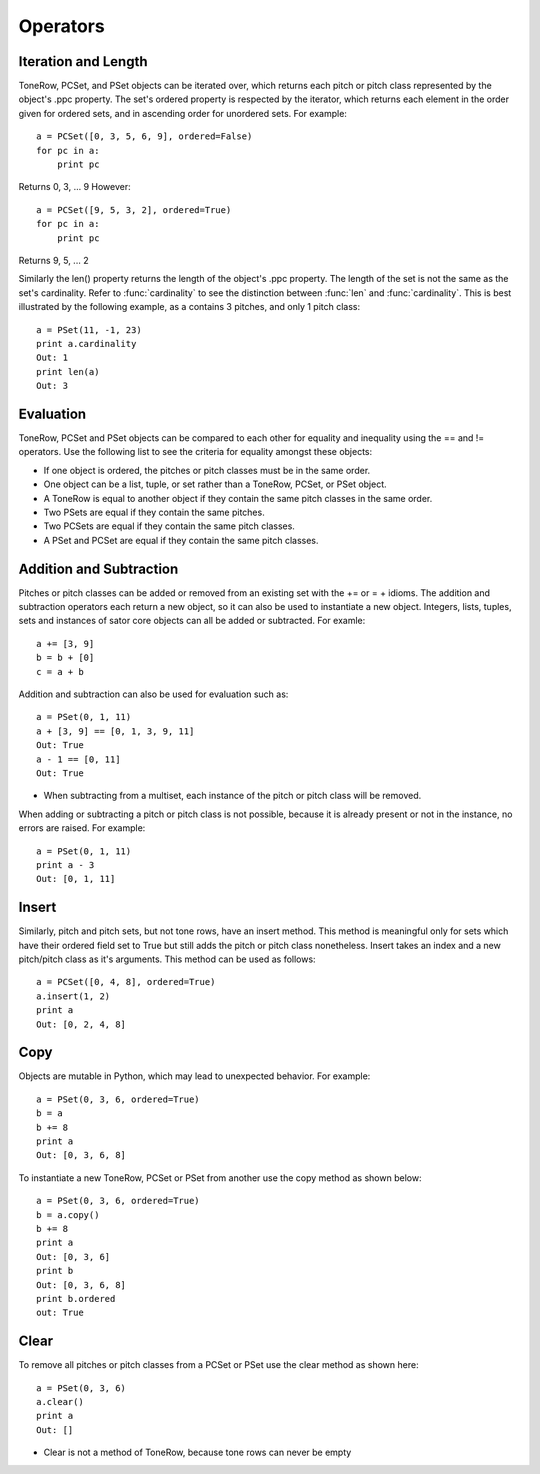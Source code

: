 .. _operators:

=========
Operators
=========

Iteration and Length
--------------------

ToneRow, PCSet, and PSet objects can be iterated over, which returns each pitch or pitch class represented by the object's .ppc property.
The set's ordered property is respected by the iterator, which returns each element in the order given for ordered sets, and in ascending order for unordered sets. For example::

    a = PCSet([0, 3, 5, 6, 9], ordered=False)
    for pc in a:
        print pc

Returns 0, 3, ... 9
However::

    a = PCSet([9, 5, 3, 2], ordered=True)
    for pc in a:
        print pc

Returns 9, 5, ... 2

Similarly the len() property returns the length of the object's .ppc property. The length of the set is not the same as the set's cardinality.
Refer to :func:`cardinality` to see the distinction between :func:`len` and :func:`cardinality`.
This is best illustrated by the following example, as a contains 3 pitches, and only 1 pitch class::

    a = PSet(11, -1, 23)
    print a.cardinality
    Out: 1
    print len(a)
    Out: 3

Evaluation
----------

ToneRow, PCSet and PSet objects can be compared to each other for equality and inequality using the == and != operators.
Use the following list to see the criteria for equality amongst these objects:

* If one object is ordered, the pitches or pitch classes must be in the same order.
* One object can be a list, tuple, or set rather than a ToneRow, PCSet, or PSet object.
* A ToneRow is equal to another object if they contain the same pitch classes in the same order.
* Two PSets are equal if they contain the same pitches.
* Two PCSets are equal if they contain the same pitch classes.
* A PSet and PCSet are equal if they contain the same pitch classes.

Addition and Subtraction
------------------------

Pitches or pitch classes can be added or removed from an existing set with the += or = + idioms.
The addition and subtraction operators each return a new object, so it can also be used to instantiate a new object.
Integers, lists, tuples, sets and instances of sator core objects can all be added or subtracted.
For examle::
    a += [3, 9]
    b = b + [0]
    c = a + b

Addition and subtraction can also be used for evaluation such as::

    a = PSet(0, 1, 11)
    a + [3, 9] == [0, 1, 3, 9, 11]
    Out: True
    a - 1 == [0, 11]
    Out: True

* When subtracting from a multiset, each instance of the pitch or pitch class will be removed.
When adding or subtracting a pitch or pitch class is not possible, because it is already present or not in the instance, no errors are raised.
For example::
    a = PSet(0, 1, 11)
    print a - 3
    Out: [0, 1, 11]


Insert
------

Similarly, pitch and pitch sets, but not tone rows, have an insert method. This method is meaningful only for sets which have their ordered field set to True but still adds the pitch or pitch class nonetheless.
Insert takes an index and a new pitch/pitch class as it's arguments.
This method can be used as follows::

    a = PCSet([0, 4, 8], ordered=True)
    a.insert(1, 2)
    print a
    Out: [0, 2, 4, 8]

Copy
----

Objects are mutable in Python, which may lead to unexpected behavior. For example::

    a = PSet(0, 3, 6, ordered=True)
    b = a
    b += 8
    print a
    Out: [0, 3, 6, 8]

To instantiate a new ToneRow, PCSet or PSet from another use the copy method as shown below::

    a = PSet(0, 3, 6, ordered=True)
    b = a.copy()
    b += 8
    print a
    Out: [0, 3, 6]
    print b
    Out: [0, 3, 6, 8]
    print b.ordered
    out: True

Clear
-----

To remove all pitches or pitch classes from a PCSet or PSet use the clear method as shown here::

    a = PSet(0, 3, 6)
    a.clear()
    print a
    Out: []

* Clear is not a method of ToneRow, because tone rows can never be empty
